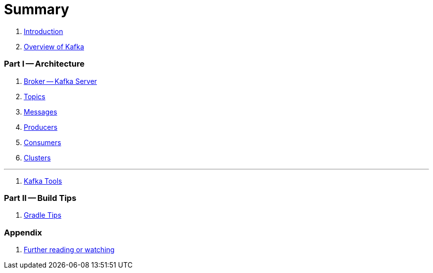 = Summary

. link:book-intro.adoc[Introduction]
. link:kafka-overview.adoc[Overview of Kafka]

=== Part I -- Architecture

. link:kafka-broker.adoc[Broker -- Kafka Server]
. link:kafka-topics.adoc[Topics]
. link:kafka-messages.adoc[Messages]
. link:kafka-producers.adoc[Producers]
. link:kafka-consumers.adoc[Consumers]
. link:kafka-clusters.adoc[Clusters]

---

. link:kafka-tools.adoc[Kafka Tools]

=== Part II -- Build Tips

. link:kafka-gradle-tips.adoc[Gradle Tips]

=== Appendix

. link:kafka-further-reading-watching.adoc[Further reading or watching]

